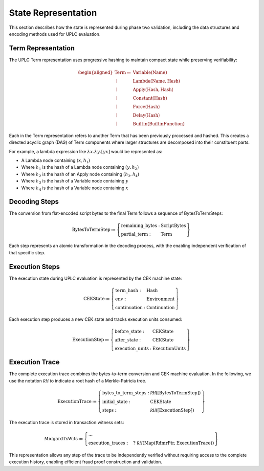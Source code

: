.. _s:phase-two-state-representation:

State Representation
====================

This section describes how the state is represented during phase two
validation, including the data structures and encoding methods used for
UPLC evaluation.

Term Representation
-------------------

The UPLC Term representation uses progressive hashing to maintain
compact state while preserving verifiability:

.. math::

   \begin{aligned}
       \text{Term} \coloneq&\;
           \text{Variable} (\text{Name}) \\\mid&\;
           \text{Lambda} (\text{Name}, \text{Hash}) \\\mid&\;
           \text{Apply} (\text{Hash}, \text{Hash}) \\\mid&\;
           \text{Constant} (\text{Hash}) \\\mid&\;
           \text{Force} (\text{Hash}) \\\mid&\;
           \text{Delay} (\text{Hash}) \\\mid&\;
           \text{Builtin} (\text{BuiltinFunction})\end{aligned}

Each in the Term representation refers to another Term that has been
previously processed and hashed. This creates a directed acyclic graph
(DAG) of Term components where larger structures are decomposed into
their constituent parts.

For example, a lambda expression like :math:`\lambda x.\lambda y.[y x]`
would be represented as:

-  A Lambda node containing :math:`(x, h_1)`

-  Where :math:`h_1` is the hash of a Lambda node containing
   :math:`(y, h_2)`

-  Where :math:`h_2` is the hash of an Apply node containing
   :math:`(h_3, h_4)`

-  Where :math:`h_3` is the hash of a Variable node containing :math:`y`

-  Where :math:`h_4` is the hash of a Variable node containing :math:`x`

Decoding Steps
--------------

The conversion from flat-encoded script bytes to the final Term follows
a sequence of BytesToTermSteps:

.. math::

   \text{BytesToTermStep} \coloneq \left\{
       \begin{array}{ll}
           \text{remaining\_bytes} : & \text{ScriptBytes} \\
           \text{partial\_term} : & \text{Term}
       \end{array} \right\}

Each step represents an atomic transformation in the decoding process,
with the enabling independent verification of that specific step.

Execution Steps
---------------

The execution state during UPLC evaluation is represented by the CEK
machine state:

.. math::

   \text{CEKState} \coloneq \left\{
       \begin{array}{ll}
           \text{term\_hash} : & \text{Hash} \\
           \text{env} : & \text{Environment} \\
           \text{continuation} : & \text{Continuation}
       \end{array} \right\}

Each execution step produces a new CEK state and tracks execution units
consumed:

.. math::

   \text{ExecutionStep} \coloneq \left\{
       \begin{array}{ll}
           \text{before\_state} : & \text{CEKState} \\
           \text{after\_state} : & \text{CEKState} \\
           \text{execution\_units} : & \text{ExecutionUnits}
       \end{array} \right\}

Execution Trace
---------------

The complete execution trace combines the bytes-to-term conversion and
CEK machine evaluation. In the following, we use the notation
:math:`\mathcal{RH}` to indicate a root hash of a Merkle-Patricia tree.

.. math::

   \text{ExecutionTrace} \coloneq \left\{
       \begin{array}{ll}
           \text{bytes\_to\_term\_steps} : & \mathcal{RH}(\text{[BytesToTermStep]}) \\
           \text{initial\_state} : & \text{CEKState} \\
           \text{steps} : & \mathcal{RH}(\text{[ExecutionStep]})
       \end{array} \right\}

The execution trace is stored in transaction witness sets:

.. math::

   \text{MidgardTxWits} \coloneq \left\{
       \begin{array}{ll}
           ... \\
           \text{execution\_traces} : & \quad?\;\mathcal{RH}(\text{Map(RdmrPtr, ExecutionTrace)})
       \end{array} \right\}

This representation allows any step of the trace to be independently
verified without requiring access to the complete execution history,
enabling efficient fraud proof construction and validation.
